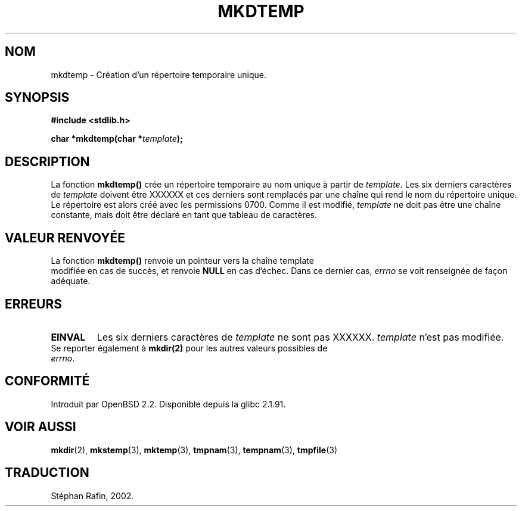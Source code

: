 .\" Copyright 2001 John Levon <moz@compsoc.man.ac.uk>
.\" Based on mkstemp(3), Copyright 1993 David Metcalfe (david@prism.demon.co.uk)
.\" and GNU libc documentation
.\"
.\" Permission is granted to make and distribute verbatim copies of this
.\" manual provided the copyright notice and this permission notice are
.\" preserved on all copies.
.\"
.\" Permission is granted to copy and distribute modified versions of this
.\" manual under the conditions for verbatim copying, provided that the
.\" entire resulting derived work is distributed under the terms of a
.\" permission notice identical to this one
.\" 
.\" Since the Linux kernel and libraries are constantly changing, this
.\" manual page may be incorrect or out-of-date.  The author(s) assume no
.\" responsibility for errors or omissions, or for damages resulting from
.\" the use of the information contained herein.  The author(s) may not
.\" have taken the same level of care in the production of this manual,
.\" which is licensed free of charge, as they might when working
.\" professionally.
.\" 
.\" Formatted or processed versions of this manual, if unaccompanied by
.\" the source, must acknowledge the copyright and authors of this work.
.\"
.\" Traduction 14/05/2002 par Stéphan Rafin (stephan.rafin@laposte.net)
.\" MàJ 21/07/2003 LDP-1.56
.\"
.TH MKDTEMP 3 "21 juillet 2003" LDP "Manuel du programmeur Linux"
.SH NOM
mkdtemp \- Création d'un répertoire temporaire unique.
.SH SYNOPSIS
.nf
.B #include <stdlib.h>
.sp
.BI "char *mkdtemp(char *" template );
.fi
.SH DESCRIPTION
La fonction \fBmkdtemp()\fP crée un répertoire temporaire au nom unique
à partir de \fItemplate\fP. Les six derniers caractères de \fItemplate\fP
doivent être XXXXXX et ces derniers sont remplacés par une chaîne qui rend le 
.\" FIXME: were the permissions 0700 in all glibc versions ?
nom du répertoire unique. Le répertoire est alors créé avec les 
permissions 0700.
Comme il est modifié,
.I template
ne doit pas être une chaîne constante, mais doit être déclaré en tant que 
tableau de caractères.
.SH "VALEUR RENVOYÉE"
La fonction \fBmkdtemp()\fP renvoie un pointeur vers la chaîne template 
 modifiée en cas de succès, et renvoie \fBNULL\fP en cas d'échec. Dans ce 
dernier cas,
.IR errno
se voit renseignée de façon adéquate.
.SH ERREURS
.TP
.B EINVAL
Les six derniers caractères de \fItemplate\fP ne sont pas XXXXXX.
\fItemplate\fP n'est pas modifiée.

.TP
Se reporter également à \fBmkdir(2)\fP pour les autres valeurs possibles de \fIerrno\fP.

.SH "CONFORMITÉ"
Introduit par OpenBSD 2.2.
.\" Also in NetBSD 1.4.
Disponible depuis la glibc 2.1.91.
.SH "VOIR AUSSI"
.BR mkdir (2),
.BR mkstemp (3),
.BR mktemp (3),
.BR tmpnam (3),
.BR tempnam (3),
.BR tmpfile (3)
.SH TRADUCTION
Stéphan Rafin, 2002.
